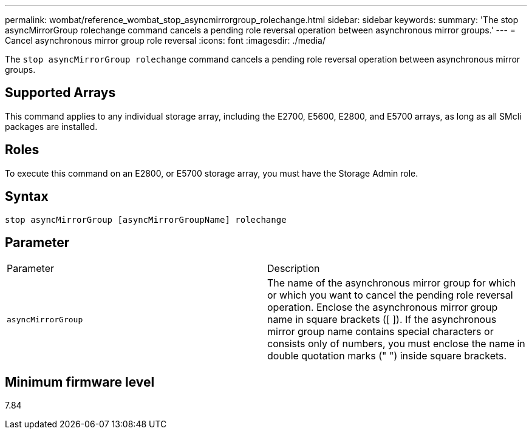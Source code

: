 ---
permalink: wombat/reference_wombat_stop_asyncmirrorgroup_rolechange.html
sidebar: sidebar
keywords: 
summary: 'The stop asyncMirrorGroup rolechange command cancels a pending role reversal operation between asynchronous mirror groups.'
---
= Cancel asynchronous mirror group role reversal
:icons: font
:imagesdir: ./media/

[.lead]
The `stop asyncMirrorGroup rolechange` command cancels a pending role reversal operation between asynchronous mirror groups.

== Supported Arrays

This command applies to any individual storage array, including the E2700, E5600, E2800, and E5700 arrays, as long as all SMcli packages are installed.

== Roles

To execute this command on an E2800, or E5700 storage array, you must have the Storage Admin role.

== Syntax

----
stop asyncMirrorGroup [asyncMirrorGroupName] rolechange
----

== Parameter

|===
| Parameter| Description
a|
`asyncMirrorGroup`
a|
The name of the asynchronous mirror group for which or which you want to cancel the pending role reversal operation. Enclose the asynchronous mirror group name in square brackets ([ ]). If the asynchronous mirror group name contains special characters or consists only of numbers, you must enclose the name in double quotation marks (" ") inside square brackets.

|===

== Minimum firmware level

7.84
